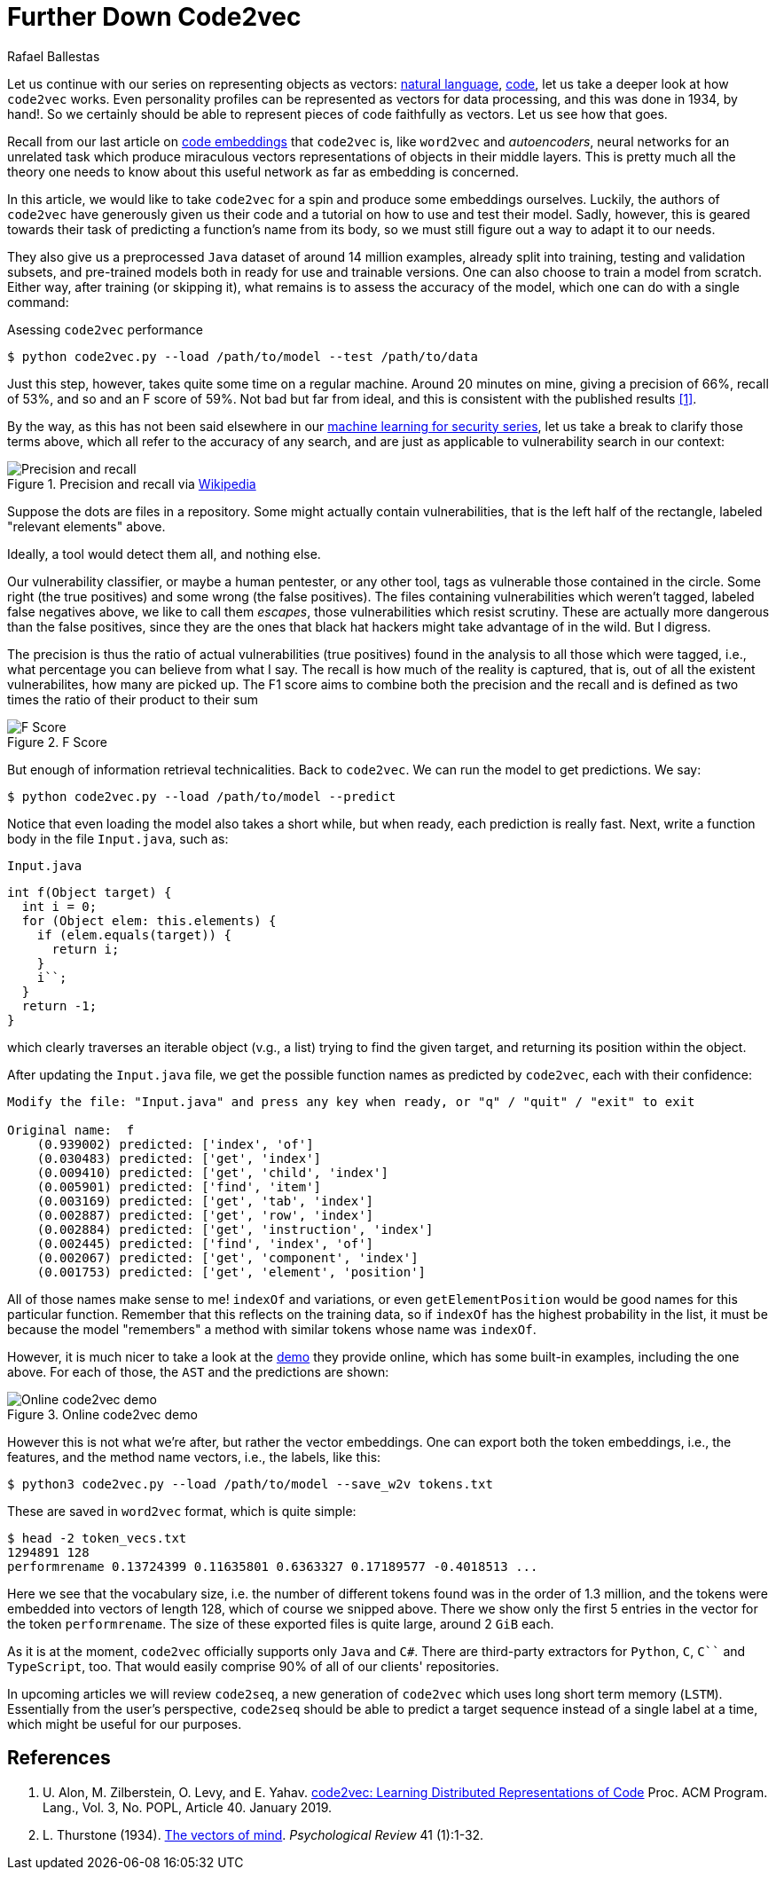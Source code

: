 :slug: further-code2vec/
:date: 2020-01-24
:subtitle: Vector representations of code
:category: machine-learning
:tags: machine-learning, security, code
:image: cover.png
:alt: Target and darts
:description: Here is a tutorial on the usage of code2vec to predict method names, determine the accuracy of the model, and exporting the corresponding vector embeddings.
:keywords: Machine Learning, Code2vec, Neural Network, Encoding, Parsing, Classifier, Vulnerability, Pentesting, Ethical Hacking
:author: Rafael Ballestas
:writer: raballestasr
:name: Rafael Ballestas
:about1: Mathematician
:about2: with an itch for CS
:source: https://unsplash.com/photos/FoiZoPtxSyA


= Further Down Code2vec

Let us continue with our series on representing
objects as vectors:
[inner]#link:../vector-language/[natural language]#,
[inner]#link:../embed-code-vector/[code]#,
let us take a deeper look at how `code2vec` works.
Even personality profiles
can be represented as vectors for data processing,
and this was done in 1934, by hand!.
So we certainly should be able to represent
pieces of code faithfully as vectors.
Let us see how that goes.

Recall from our last article on
[inner]#link:../embed-code-vector[code embeddings]#
that `code2vec` is,
like `word2vec` and _autoencoders_,
neural networks for an unrelated task
which produce miraculous vectors representations
of objects in their middle layers.
This is pretty much all the theory one needs to know
about this useful network as far as embedding is concerned.

In this article,
we would like to take `code2vec` for a spin
and produce some embeddings ourselves.
Luckily, the authors of `code2vec` have generously
given us their code and a tutorial on
how to use and test their model.
Sadly, however, this is geared towards their task
of predicting a function's name from its body,
so we must still figure out a way to adapt it to our needs.

They also give us a preprocessed `Java` dataset
of around 14 million examples,
already split into training, testing and validation subsets,
and pre-trained models both in ready for use
and trainable versions.
One can also choose to train a model from scratch.
Either way, after training (or skipping it),
what remains is to assess the accuracy of the model,
which one can do with a single command:

.Asessing `code2vec` performance
[source,bash]
----
$ python code2vec.py --load /path/to/model --test /path/to/data
----

Just this step, however,
takes quite some time on a regular machine.
Around 20 minutes on mine,
giving a precision of 66%, recall of 53%, and so
and an F score of 59%.
Not bad but far from ideal,
and this is consistent with the published results <<r1, [1]>>.

By the way, as this has not been said elsewhere in our
[inner]#link:../categories/machine-learning/[machine learning for security series]#,
let us take a break to clarify those terms above,
which all refer to the accuracy of any search,
and are just as applicable to vulnerability search in our context:

.Precision and recall via link:https://en.wikipedia.org/wiki/Precision_and_recall[Wikipedia]
image::precision-recall.png[Precision and recall]

Suppose the dots are files in a repository.
Some might actually contain vulnerabilities,
that is the left half of the rectangle,
labeled "relevant elements" above.

Ideally, a tool would detect them all, and nothing else.

Our vulnerability classifier, or maybe a human pentester, or any other tool,
tags as vulnerable those contained in the circle.
Some right (the true positives) and some wrong (the false positives).
The files containing vulnerabilities which weren't tagged,
labeled false negatives above,
we like to call them _escapes_,
those vulnerabilities which resist scrutiny.
These are actually more dangerous than the false positives,
since they are the ones that black hat hackers
might take advantage of in the wild.
But I digress.

The precision is thus the ratio of actual vulnerabilities
(true positives) found in the analysis
to all those which were tagged, i.e.,
what percentage you can believe from what I say.
The recall is how much of the reality is captured, that is,
out of all the existent vulnerabilites,
how many are picked up.
The F1 score aims to combine both the precision and the recall
and is defined as two times the ratio of their product to their sum

.F Score
image::fscore.png["F Score"]

But enough of information retrieval technicalities.
Back to `code2vec`.
We can run the model to get predictions.
We say:

[source,bash]
----
$ python code2vec.py --load /path/to/model --predict
----

Notice that even loading the model also takes a short while,
but when ready, each prediction is really fast.
Next, write a function body in the file `Input.java`, such as:

.`Input.java`
[source,java]
----
int f(Object target) {
  int i = 0;
  for (Object elem: this.elements) {
    if (elem.equals(target)) {
      return i;
    }
    i``;
  }
  return -1;
}
----

which clearly traverses an iterable object (v.g., a list)
trying to find the given target, and
returning its position within the object.

After updating the `Input.java` file,
we get the possible function names as predicted by `code2vec`,
each with their confidence:

[source,bash]
----
Modify the file: "Input.java" and press any key when ready, or "q" / "quit" / "exit" to exit

Original name:  f
    (0.939002) predicted: ['index', 'of']
    (0.030483) predicted: ['get', 'index']
    (0.009410) predicted: ['get', 'child', 'index']
    (0.005901) predicted: ['find', 'item']
    (0.003169) predicted: ['get', 'tab', 'index']
    (0.002887) predicted: ['get', 'row', 'index']
    (0.002884) predicted: ['get', 'instruction', 'index']
    (0.002445) predicted: ['find', 'index', 'of']
    (0.002067) predicted: ['get', 'component', 'index']
    (0.001753) predicted: ['get', 'element', 'position']
----

All of those names make sense to me!
`indexOf` and variations, or even
`getElementPosition` would be good names
for this particular function.
Remember that this reflects on the training data,
so if `indexOf` has the highest probability in the list,
it must be because the model "remembers"
a method with similar tokens whose name was `indexOf`.

However, it is much nicer
to take a look at the
link:https://code2vec.org/[demo] they provide online,
which has some built-in examples,
including the one above.
For each of those, the `AST` and the predictions are shown:

.Online code2vec demo
image::code2vec-demo.png[Online code2vec demo]

However this is not what we're after,
but rather the vector embeddings.
One can export both the token embeddings, i.e., the features,
and the method name vectors, i.e., the labels, like this:

[source,bash]
----
$ python3 code2vec.py --load /path/to/model --save_w2v tokens.txt
----

These are saved in `word2vec` format,
which is quite simple:

[source,bash]
----
$ head -2 token_vecs.txt
1294891 128
performrename 0.13724399 0.11635801 0.6363327 0.17189577 -0.4018513 ...
----

Here we see that the vocabulary size, i.e.
the number of different tokens found was in the order of 1.3 million,
and the tokens were embedded into vectors of length 128,
which of course we snipped above.
There we show only the first 5 entries in the vector
for the token `performrename`.
The size of these exported files is quite large,
around 2 `GiB` each.

As it is at the moment,
`code2vec` officially supports only `Java` and `C#`.
There are third-party extractors for `Python`, `C`, `C``` and `TypeScript`, too.
That would easily comprise 90% of all of our clients' repositories.

In upcoming articles we will review `code2seq`,
a new generation of `code2vec`
which uses long short term memory (`LSTM`).
Essentially from the user's perspective,
`code2seq` should be able to predict a target sequence
instead of a single label at a time,
which might be useful for our purposes.

== References

. [[r1]] U. Alon, M. Zilberstein, O. Levy, and E. Yahav.
link:https://urialon.cswp.cs.technion.ac.il/wp-content/uploads/sites/83/2018/12/code2vec-popl19.pdf[code2vec: Learning Distributed Representations of Code]
Proc. ACM Program. Lang., Vol. 3, No. POPL, Article 40. January 2019.

. [[r2]] L. Thurstone (1934).
link:https://psychclassics.yorku.ca/Thurstone/[The vectors of mind]. _Psychological Review_ 41 (1):1-32.
